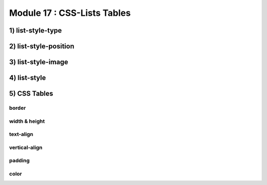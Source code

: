 Module 17 : CSS-Lists Tables
============================

1) list-style-type
------------------

2) list-style-position
----------------------

3) list-style-image
-------------------

4) list-style
-------------

5) CSS Tables
-------------

border
^^^^^^

width & height
^^^^^^^^^^^^^^

text-align
^^^^^^^^^^

vertical-align
^^^^^^^^^^^^^^

padding
^^^^^^^

color
^^^^^
